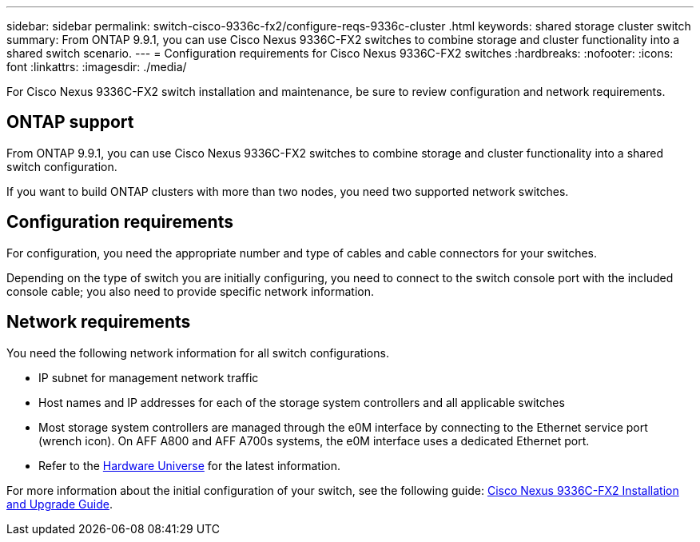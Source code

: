 ---
sidebar: sidebar
permalink: switch-cisco-9336c-fx2/configure-reqs-9336c-cluster
.html
keywords: shared storage cluster switch
summary: From ONTAP 9.9.1, you can use Cisco Nexus 9336C-FX2 switches to combine storage and cluster functionality into a shared switch scenario.
---
= Configuration requirements for Cisco Nexus 9336C-FX2 switches
:hardbreaks:
:nofooter:
:icons: font
:linkattrs:
:imagesdir: ./media/

[.lead]
For Cisco Nexus 9336C-FX2 switch installation and maintenance, be sure to review configuration and network requirements.

== ONTAP support

From ONTAP 9.9.1, you can use Cisco Nexus 9336C-FX2 switches to combine storage and cluster functionality into a shared switch configuration.

If you want to build ONTAP clusters with more than two nodes, you need two supported network switches.

== Configuration requirements
For configuration, you need the appropriate number and type of cables and cable connectors for your switches.

Depending on the type of switch you are initially configuring, you need to connect to the switch console port with the included console cable; you also need to provide specific network information.

== Network requirements
You need the following network information for all switch configurations.

* IP subnet for management network traffic
* Host names and IP addresses for each of the storage system controllers and all applicable switches
* Most storage system controllers are managed through the e0M interface by connecting to the Ethernet service port (wrench icon). On AFF A800 and AFF A700s systems, the e0M interface uses a dedicated Ethernet port.
// andris /ontap-systems-switches/pull/30
* Refer to the https://hwu.netapp.com[Hardware Universe] for the latest information.

For more information about the initial configuration of your switch, see the following guide: https://www.cisco.com/c/en/us/td/docs/dcn/hw/nx-os/nexus9000/9336c-fx2-e/cisco-nexus-9336c-fx2-e-nx-os-mode-switch-hardware-installation-guide.html[Cisco Nexus 9336C-FX2 Installation and Upgrade Guide].

